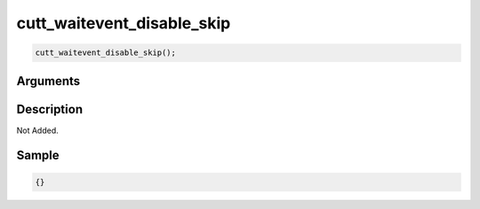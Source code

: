 cutt_waitevent_disable_skip
========================

.. code-block:: text

	cutt_waitevent_disable_skip();


Arguments
------------


Description
-------------

Not Added.

Sample
-------------

.. code-block:: json

	{}

